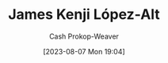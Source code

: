 :PROPERTIES:
:ID:       3ddde7b8-01a1-4fd5-bc8f-76cd4cc5bc0a
:LAST_MODIFIED: [2023-09-05 Tue 20:20]
:END:
#+title: James Kenji López-Alt
#+hugo_custom_front_matter: :slug "3ddde7b8-01a1-4fd5-bc8f-76cd4cc5bc0a"
#+author: Cash Prokop-Weaver
#+date: [2023-08-07 Mon 19:04]
#+filetags: :person:
* Flashcards :noexport:
